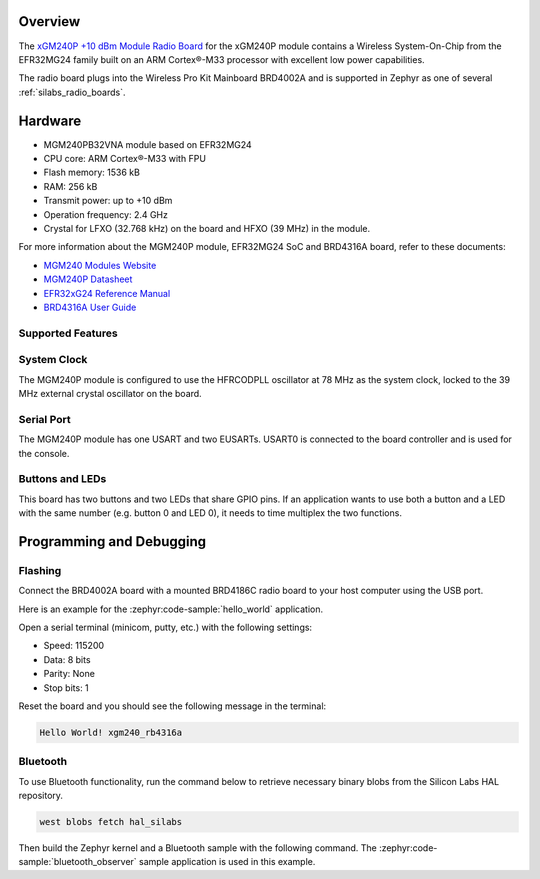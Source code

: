 .. zephyr:board:: xgm240_rb4316a

Overview
********

The `xGM240P +10 dBm Module Radio Board`_ for the xGM240P module contains a Wireless
System-On-Chip from the EFR32MG24 family built on an ARM Cortex®-M33 processor with excellent low
power capabilities.

The radio board plugs into the Wireless Pro Kit Mainboard BRD4002A and is supported in Zephyr as one
of several :ref:`silabs_radio_boards`.

.. _xGM240P +10 dBm Module Radio Board:
   https://www.silabs.com/development-tools/wireless/xgm240-rb4316a-xgm240p-module-radio-board

Hardware
********

- MGM240PB32VNA module based on EFR32MG24
- CPU core: ARM Cortex®-M33 with FPU
- Flash memory: 1536 kB
- RAM: 256 kB
- Transmit power: up to +10 dBm
- Operation frequency: 2.4 GHz
- Crystal for LFXO (32.768 kHz) on the board and HFXO (39 MHz) in the module.

For more information about the MGM240P module, EFR32MG24 SoC and BRD4316A board, refer to these
documents:

- `MGM240 Modules Website`_
- `MGM240P Datasheet`_
- `EFR32xG24 Reference Manual`_
- `BRD4316A User Guide`_

.. _MGM240 Modules Website:
   https://www.silabs.com/wireless/zigbee/efr32mg24-series-2-modules
.. _MGM240P Datasheet:
   https://www.silabs.com/documents/public/data-sheets/mgm240p-datasheet.pdf
.. _EFR32xG24 Reference Manual:
   https://www.silabs.com/documents/public/reference-manuals/efr32xg24-rm.pdf
.. _BRD4316A User Guide:
   https://www.silabs.com/documents/public/user-guides/ug528-brd4316a-user-guide.pdf

Supported Features
==================

.. zephyr:board-supported-hw::

System Clock
============

The MGM240P module is configured to use the HFRCODPLL oscillator at 78 MHz as the system clock,
locked to the 39 MHz external crystal oscillator on the board.

Serial Port
===========

The MGM240P module has one USART and two EUSARTs.
USART0 is connected to the board controller and is used for the console.

Buttons and LEDs
================

This board has two buttons and two LEDs that share GPIO pins. If an application wants to use both
a button and a LED with the same number (e.g. button 0 and LED 0), it needs to time multiplex the
two functions.

Programming and Debugging
*************************

.. zephyr:board-supported-runners::

Flashing
========

Connect the BRD4002A board with a mounted BRD4186C radio board to your host
computer using the USB port.

Here is an example for the :zephyr:code-sample:`hello_world` application.

.. zephyr-app-commands::
   :zephyr-app: samples/hello_world
   :board: xgm240_rb4316a
   :goals: flash

Open a serial terminal (minicom, putty, etc.) with the following settings:

- Speed: 115200
- Data: 8 bits
- Parity: None
- Stop bits: 1

Reset the board and you should see the following message in the terminal:

.. code-block:: console

   Hello World! xgm240_rb4316a

Bluetooth
=========

To use Bluetooth functionality, run the command below to retrieve necessary binary
blobs from the Silicon Labs HAL repository.

.. code-block:: console

   west blobs fetch hal_silabs

Then build the Zephyr kernel and a Bluetooth sample with the following
command. The :zephyr:code-sample:`bluetooth_observer` sample application is used in
this example.

.. zephyr-app-commands::
   :zephyr-app: samples/bluetooth/observer
   :board: xgm240_rb4316a
   :goals: build
